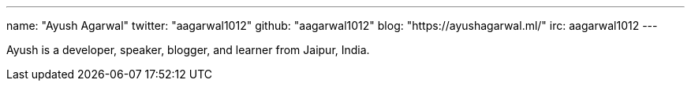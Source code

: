 ---
name: "Ayush Agarwal"
twitter: "aagarwal1012"
github: "aagarwal1012"
blog: "https://ayushagarwal.ml/"
irc: aagarwal1012
---

Ayush is a developer, speaker, blogger, and learner from Jaipur, India.
